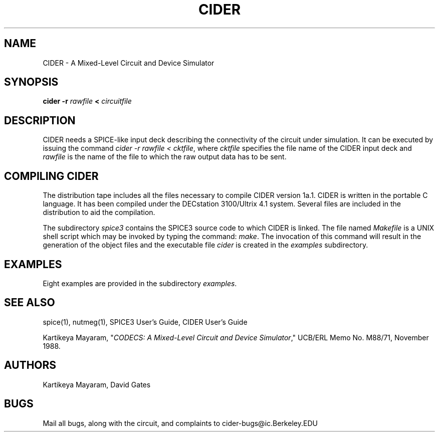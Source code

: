 .TH CIDER 1CAD "29 APRIL 1991"
.SH NAME
CIDER \- A Mixed-Level Circuit and Device Simulator
.SH SYNOPSIS
.B cider 
\fB-r \fIrawfile\fB < \fIcircuitfile\fP
.SH DESCRIPTION
.PP
CIDER needs a SPICE-like input deck describing the connectivity 
of the circuit under simulation. It can be executed by issuing the 
command
\fIcider -r rawfile < cktfile\fR, where \fIcktfile\fR specifies 
the file name of the CIDER input deck and \fIrawfile\fP is the
name of the file to which the raw output data has to be sent.
.LP
.SH COMPILING CIDER
.PP
The distribution tape includes all the files necessary to compile 
CIDER version 1a.1. CIDER is written in the portable C 
language. It has been compiled under the DECstation 3100/Ultrix 4.1 system.
Several files are included in the distribution to aid the compilation.
.PP
The subdirectory \fIspice3\fR contains the SPICE3 source code
to which CIDER is linked. The file named \fIMakefile\fR is 
a UNIX shell script which may be invoked by typing the command: 
\fImake\fR. The invocation of this command will result in the 
generation of the object files and the 
executable file \fIcider\fR is created in the \fIexamples\fP subdirectory. 
.SH EXAMPLES
.PP
Eight examples are provided in the subdirectory \fIexamples\fR.
.PP
.SH SEE ALSO
spice(1), nutmeg(1), SPICE3 User's Guide, CIDER User's Guide
.LP
Kartikeya Mayaram, "\fICODECS: A Mixed-Level Circuit and Device Simulator\fR,"
UCB/ERL Memo No. M88/71, November 1988.
.SH AUTHORS
Kartikeya Mayaram,
David Gates
.SH BUGS
.PP
Mail all bugs, along with the circuit, and 
complaints to cider-bugs@ic.Berkeley.EDU

